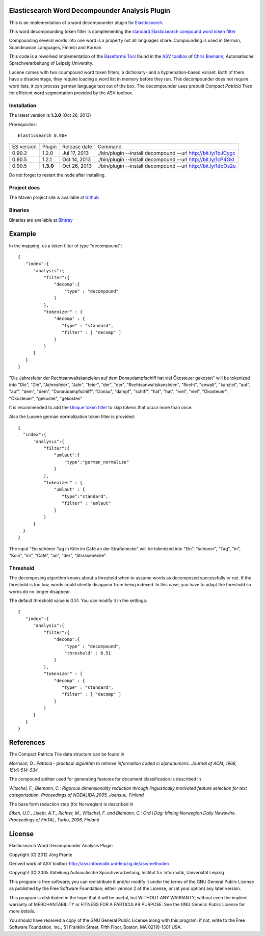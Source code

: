 Elasticsearch Word Decompounder Analysis Plugin
===============================================

This is an implementation of a word decompounder plugin for `Elasticsearch <http://github.com/elasticsearch/elasticsearch>`_.

This word decompounding token filter is complementing the `standard Elasticsearch compound word token filter <http://www.elasticsearch.org/guide/reference/index-modules/analysis/compound-word-tokenfilter.html>`_

Compounding several words into one word is a property not all languages share. Compounding is used in German, Scandinavian Languages, Finnish and Korean.

This code is a reworked implementation of the `Baseforms Tool <http://wortschatz.uni-leipzig.de/~cbiemann/software/toolbox/Baseforms%20Tool.htm>`_ found in the `ASV toolbox <http://wortschatz.uni-leipzig.de/~cbiemann/software/toolbox/index.htm>`_  of `Chris Biemann <http://asv.informatik.uni-leipzig.de/staff/Chris_Biemann>`_, Automatische Sprachverarbeitung of Leipzig University.

Lucene comes with two coumpound word token filters, a dictionary- and a hyphenation-based variant. Both of them have a disadvantage, they require loading a word list in memory before they run. This decompounder does not require word lists, it can process german language text out of the box. The decompounder uses prebuilt *Compact Patricia Tries* for efficient word segmentation provided by the ASV toolbox.


Installation
------------

The latest version is **1.3.0** (Oct 26, 2013)

.. image:: https://travis-ci.org/jprante/elasticsearch-analysis-decompound.png

Prerequisites::

  Elasticsearch 0.90+

=============  =========  =================  =============================================================
ES version     Plugin     Release date       Command
-------------  ---------  -----------------  -------------------------------------------------------------
0.90.2         1.2.0      Jul 17, 2013       ./bin/plugin --install decompound --url http://bit.ly/1bJCygc
0.90.5         1.2.1      Oct 14, 2013       ./bin/plugin --install decompound --url http://bit.ly/1cP4Gkt
0.90.5         **1.3.0**  Oct 26, 2013       ./bin/plugin --install decompound --url http://bit.ly/1dbOs2u
=============  =========  =================  =============================================================

Do not forget to restart the node after installing.

Project docs
------------

The Maven project site is available at `Github <http://jprante.github.io/elasticsearch-analysis-decompound>`_

Binaries
--------

Binaries are available at `Bintray <https://bintray.com/pkg/show/general/jprante/elasticsearch-plugins/elasticsearch-analysis-decompound>`_

Example
=======

In the mapping, us a token filter of type "decompound"::

  {
     "index":{
        "analysis":{
            "filter":{
                "decomp":{
                    "type" : "decompound"
                }
            },
            "tokenizer" : {
                "decomp" : {
                   "type" : "standard",
                   "filter" : [ "decomp" ]
                }
            }
        }
     }
  }

"Die Jahresfeier der Rechtsanwaltskanzleien auf dem Donaudampfschiff hat viel Ökosteuer gekostet" will be tokenized into 
"Die", "Die", "Jahresfeier", "Jahr", "feier", "der", "der", "Rechtsanwaltskanzleien", "Recht", "anwalt", "kanzlei", "auf", "auf", "dem",  "dem", "Donaudampfschiff", "Donau", "dampf", "schiff", "hat", "hat", "viel", "viel", "Ökosteuer", "Ökosteuer", "gekostet", "gekosten"

It is recommended to add the `Unique token filter <http://www.elasticsearch.org/guide/reference/index-modules/analysis/unique-tokenfilter.html>`_ to skip tokens that occur more than once.

Also the Lucene german normalization token filter is provided::

  {
    "index":{
        "analysis":{
            "filter":{
                "umlaut":{
                    "type":"german_normalize"
                }
            },
            "tokenizer" : {
                "umlaut" : {
                   "type":"standard",
                   "filter" : "umlaut"
                }            
            }
        }
    }
  }

The input "Ein schöner Tag in Köln im Café an der Straßenecke" will be tokenized into "Ein", "schoner", "Tag", "in", "Koln", "im", "Café", "an", "der", "Strassenecke".

Threshold
---------

The decomposing algorithm knows about a threshold when to assume words as decomposed successfully or not.
If the threshold is too low, words could silently disappear from being indexed. In this case, you have to adapt the
threshold so words do no longer disappear.

The default threshold value is 0.51. You can modify it in the settings::

  {
     "index":{
        "analysis":{
            "filter":{
                "decomp":{
                    "type" : "decompound",
                    "threshold" : 0.51
                }
            },
            "tokenizer" : {
                "decomp" : {
                   "type" : "standard",
                   "filter" : [ "decomp" ]
                }
            }
        }
     }
  }




References
==========

The Compact Patricia Trie data structure can be found in 

*Morrison, D.: Patricia - practical algorithm to retrieve information coded in alphanumeric. Journal of ACM, 1968, 15(4):514–534*

The compound splitter used for generating features for document classification is described in

*Witschel, F., Biemann, C.: Rigorous dimensionality reduction through linguistically motivated feature selection for text categorization. Proceedings of NODALIDA 2005, Joensuu, Finland*

The base form reduction step (for Norwegian) is described in

*Eiken, U.C., Liseth, A.T., Richter, M., Witschel, F. and Biemann, C.: Ord i Dag: Mining Norwegian Daily Newswire. Proceedings of FinTAL, Turku, 2006, Finland*


License
=======

Elasticsearch Word Decompounder Analysis Plugin

Copyright (C) 2012 Jörg Prante

Derived work of ASV toolbox http://asv.informatik.uni-leipzig.de/asv/methoden

Copyright (C) 2005 Abteilung Automatische Sprachverarbeitung, Institut für Informatik, Universität Leipzig

This program is free software; you can redistribute it and/or modify
it under the terms of the GNU General Public License as published by
the Free Software Foundation; either version 2 of the License, or
(at your option) any later version.

This program is distributed in the hope that it will be useful,
but WITHOUT ANY WARRANTY; without even the implied warranty of
MERCHANTABILITY or FITNESS FOR A PARTICULAR PURPOSE.  See the
GNU General Public License for more details.

You should have received a copy of the GNU General Public License along
with this program; if not, write to the Free Software Foundation, Inc.,
51 Franklin Street, Fifth Floor, Boston, MA 02110-1301 USA.